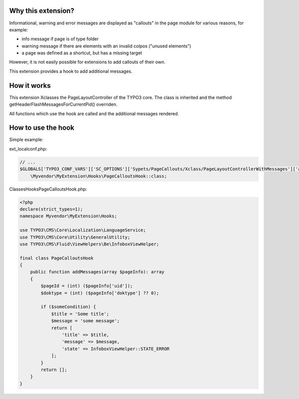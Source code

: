 Why this extension?
===================

Informational, warning and error messages are displayed as "callouts"
in the page module for various reasons, for example:

*  info message if page is of type folder
*  warning message if there are elements with an invalid colpos
   ("unused elements")
*  a page was defined as a shortcut, but has a missing target

However, it is not easily possible for extensions to add callouts of
their own.

This extension provides a hook to add additional messages.

How it works
============

This extension Xclasses the PageLayoutController of the TYPO3 core.
The class is inherited and the method getHeaderFlashMessagesForCurrentPid()
overriden.

All functions which use the hook are called and the additional messages
rendered.


How to use the hook
===================

Simple example:

ext_localconf.php:

.. code-block::

    // ...
    $GLOBALS['TYPO3_CONF_VARS']['SC_OPTIONS']['Sypets/PageCallouts/Xclass/PageLayoutControllerWithMessages']['addFlashMessageToPageModule'][] =
        \Myvendor\MyExtension\Hooks\PageCalloutsHook::class;


Classes\Hooks\PageCalloutsHook.php:

.. code-block::

   <?php
   declare(strict_types=1);
   namespace Myvendor\MyExtension\Hooks;

   use TYPO3\CMS\Core\Localization\LanguageService;
   use TYPO3\CMS\Core\Utility\GeneralUtility;
   use TYPO3\CMS\Fluid\ViewHelpers\Be\InfoboxViewHelper;

   final class PageCalloutsHook
   {
       public function addMessages(array $pageInfo): array
       {
           $pageId = (int) ($pageInfo['uid']);
           $doktype = (int) ($pageInfo['doktype'] ?? 0);

           if ($someCondition) {
               $title = 'Some title';
               $message = 'some message';
               return [
                   'title' => $title,
                   'message' => $message,
                   'state' => InfoboxViewHelper::STATE_ERROR
               ];
           }
           return [];
       }
   }
